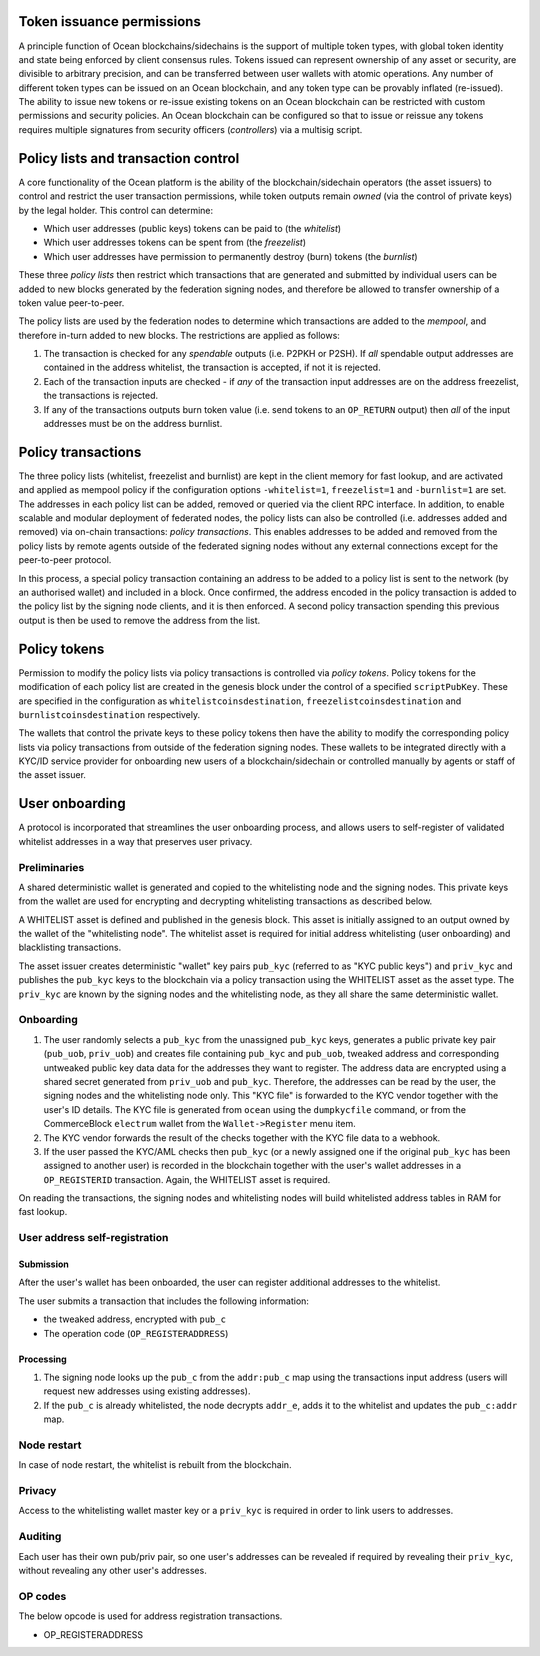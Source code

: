 Token issuance permissions
==========================

A principle function of Ocean blockchains/sidechains is the support of multiple token types, with global token identity and state being enforced by client consensus rules. Tokens issued can represent ownership of any asset or security, are divisible to arbitrary precision, and can be transferred between user wallets with atomic operations. Any number of different token types can be issued on an Ocean blockchain, and any token type can be provably inflated (re-issued). The ability to issue new tokens or re-issue existing tokens on an Ocean blockchain can be restricted with custom permissions and security policies. An Ocean blockchain can be configured so that to issue or reissue any tokens requires multiple signatures from security officers (*controllers*) via a multisig script.

Policy lists and transaction control
====================================

A core functionality of the Ocean platform is the ability of the blockchain/sidechain operators (the asset issuers) to control and restrict the user transaction permissions, while token outputs remain *owned* (via the control of private keys) by the legal holder. This control can determine:

- Which user addresses (public keys) tokens can be paid to (the *whitelist*)
- Which user addresses tokens can be spent from (the *freezelist*)
- Which user addresses have permission to permanently destroy (burn) tokens (the *burnlist*)

These three *policy lists* then restrict which transactions that are generated and submitted by individual users can be added to new blocks generated by the federation signing nodes, and therefore be allowed to transfer ownership of a token value peer-to-peer.

.. image:: policy-flow.png
    :width: 340px
    :alt: Mempool policy flow
    :align: center


The policy lists are used by the federation nodes to determine which transactions are added to the *mempool*, and therefore in-turn added to new blocks. The restrictions are applied as follows:

1. The transaction is checked for any *spendable* outputs (i.e. P2PKH or P2SH). If *all* spendable output addresses are contained in the address whitelist, the transaction is accepted, if not it is rejected.
2. Each of the transaction inputs are checked - if *any* of the transaction input addresses are on the address freezelist, the transactions is rejected.
3. If any of the transactions outputs burn token value (i.e. send tokens to an ``OP_RETURN`` output) then *all* of the input addresses must be on the address burnlist.

Policy transactions
===================

The three policy lists (whitelist, freezelist and burnlist) are kept in the client memory for fast lookup, and are activated and applied as mempool policy if the configuration options ``-whitelist=1``, ``freezelist=1`` and ``-burnlist=1`` are set. The addresses in each policy list can be added, removed or queried via the client RPC interface. In addition, to enable scalable and modular deployment of federated nodes, the policy lists can also be controlled (i.e. addresses added and removed) via on-chain transactions: *policy transactions*. This enables addresses to be added and removed from the policy lists by remote agents outside of the federated signing nodes without any external connections except for the peer-to-peer protocol.

In this process, a special policy transaction containing an address to be added to a policy list is sent to the network (by an authorised wallet) and included in a block. Once confirmed, the address encoded in the policy transaction is added to the policy list by the signing node clients, and it is then enforced. A second policy transaction spending this previous output is then be used to remove the address from the list.

.. image:: policy-blocks.png
    :width: 320px
    :alt: Policy transactions
    :align: center

Policy tokens
=============

Permission to modify the policy lists via policy transactions is controlled via *policy tokens*. Policy tokens for the modification of each policy list are created in the genesis block under the control of a specified ``scriptPubKey``. These are specified in the configuration as ``whitelistcoinsdestination``, ``freezelistcoinsdestination`` and ``burnlistcoinsdestination`` respectively.

The wallets that control the private keys to these policy tokens then have the ability to modify the corresponding policy lists via policy transactions from outside of the federation signing nodes. These wallets to be integrated directly with a KYC/ID service provider for onboarding new users of a blockchain/sidechain or controlled manually by agents or staff of the asset issuer.

.. image:: policy-user.png
    :width: 360px
    :alt: Policy tokens and wallet
    :align: center


User onboarding
================================

A protocol is incorporated that streamlines the user onboarding process, and allows users to self-register of validated whitelist addresses in a way that preserves user privacy.

Preliminaries
-------------

A shared deterministic wallet is generated and copied to the whitelisting node and the signing nodes. This private keys from the wallet are used for encrypting and decrypting whitelisting transactions as described below.

A WHITELIST asset is defined and published in the genesis block. This asset is initially assigned to an output owned by the wallet of the "whitelisting node". The whitelist asset is required for initial address whitelisting (user onboarding) and blacklisting transactions.

The asset issuer creates deterministic "wallet" key pairs ``pub_kyc`` (referred to as "KYC public keys") and ``priv_kyc`` and publishes the ``pub_kyc`` keys to the blockchain via a policy transaction using the WHITELIST asset as the asset type. The ``priv_kyc`` are known by the signing nodes and the whitelisting node, as they all share the same deterministic wallet.

Onboarding
----------

1. The user randomly selects a ``pub_kyc`` from the unassigned ``pub_kyc`` keys, generates a public private key pair (``pub_uob``, ``priv_uob``) and creates file containing ``pub_kyc`` and ``pub_uob``, tweaked address and corresponding untweaked public key data data for the addresses they want to register. The address data are encrypted using a shared secret generated from ``priv_uob`` and ``pub_kyc``. Therefore, the addresses can be read by the user, the signing nodes and the whitelisting node only. This "KYC file" is forwarded to the KYC vendor together with the user's ID details. The KYC file is generated from ``ocean`` using the ``dumpkycfile`` command, or from the CommerceBlock ``electrum`` wallet from the ``Wallet->Register`` menu item.
2. The KYC vendor forwards the result of the checks together with the KYC file data to a webhook.
3. If the user passed the KYC/AML checks then ``pub_kyc`` (or a newly assigned one if the original ``pub_kyc`` has been assigned to another user) is recorded in the blockchain together with the user's wallet addresses in a ``OP_REGISTERID`` transaction. Again, the WHITELIST asset is required.

On reading the transactions, the signing nodes and whitelisting nodes will build whitelisted address tables in RAM for fast lookup.

User address self-registration
------------------------------

Submission
~~~~~~~~~~

After the user's wallet has been onboarded, the user can register additional addresses to the whitelist.

The user submits a transaction that includes the following information:

* the tweaked address, encrypted with ``pub_c``
* The operation code (``OP_REGISTERADDRESS``)

Processing
~~~~~~~~~~

1. The signing node looks up the ``pub_c`` from the ``addr:pub_c`` map using the transactions input address (users will request new addresses using existing addresses).
2. If the ``pub_c`` is already whitelisted, the node decrypts ``addr_e``, adds it to the whitelist and updates the ``pub_c:addr`` map.

Node restart
------------

In case of node restart, the whitelist is rebuilt from the blockchain.

Privacy
-------

Access to the whitelisting wallet master key or a ``priv_kyc`` is required in order to link users to addresses.

Auditing
--------

Each user has their own pub/priv pair, so one user's addresses can be revealed if required by revealing their ``priv_kyc``, without revealing any other user's addresses.

OP codes
--------

The below opcode is used for address registration transactions.

* OP_REGISTERADDRESS
